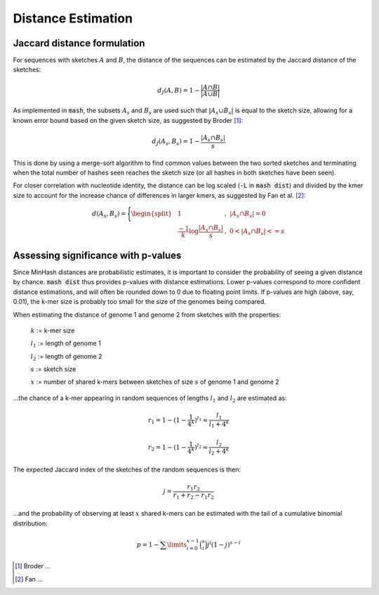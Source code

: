 Distance Estimation
===================

Jaccard distance formulation
----------------------------

For sequences with sketches :math:`A` and :math:`B`, the distance of the
sequences can be estimated by the Jaccard distance of the sketches:

.. math::

 d_J(A,B) = 1 - \frac {\lvert A \cap B \rvert} {\lvert A \cup B \rvert}

As implemented in :code:`mash`, the subsets :math:`A_s` and :math:`B_s` are used
such that :math:`\lvert A_s \cup B_s \rvert` is equal to the sketch size,
allowing for a known error bound based on the given sketch size, as suggested by
Broder [#f1]_:

.. math::

 d_J(A_s,B_s) = 1 - \frac {\lvert A_s \cap B_s \rvert} s

This is done by
using a merge-sort algorithm to find common values between the two sorted
sketches and terminating when the total number of hashes seen reaches the sketch
size (or all hashes in both sketches have been seen).

For closer correlation with nucleotide identity, the distance can be log scaled
(:code:`-L` in :code:`mash dist`) and divided by the kmer size to account for
the increase chance of differences in larger kmers, as suggested by Fan et al. [#f2]_:

.. math::

  d(A_s,B_s)=\Bigg\{\begin{split}
  &1&,\ \lvert A_s \cap B_s \rvert=0\\
  &\frac {-1} k \log \frac {\lvert A_s \cap B_s \rvert} s&,\ 0<\lvert A_s \cap B_s \rvert<=s
  \end{split}
  
Assessing significance with p-values
------------------------------------
Since MinHash distances are probabilistic estimates, it is important to
consider the probability of seeing a given distance by chance. :code:`mash dist`
thus provides p-values with distance estimations. Lower p-values correspond to
more confident distance estimations, and will often be rounded down to 0 due to
floating point limits. If p-values are high (above, say, 0.01), the k-mer size
is probably too small for the size of the genomes being compared.

When estimating the distance of genome 1 and genome 2 from sketches with the
properties:

  :math:`k` := k-mer size
  
  :math:`l_1` := length of genome 1
  
  :math:`l_2` := length of genome 2
  
  :math:`s` := sketch size
  
  :math:`x` := number of shared k-mers between sketches of size :math:`s` of
  genome 1 and genome 2
  
...the chance of a k-mer appearing in random sequences of lengths :math:`l_1`
and :math:`l_2` are estimated as:

.. math::

  r_1 = 1-(1-\frac{1}{4^k})^{l_1} \approx \frac{l_1}{l_1+4^k}
  
  r_2 = 1-(1-\frac{1}{4^k})^{l_2} \approx \frac{l_2}{l_2+4^k}
  
The expected Jaccard index of the sketches of the random sequences is then:

.. math::

  j = \frac{r_1 r_2}{r_1 + r_2 - r_1 r_2}

...and the probability of observing at least :math:`x` shared k-mers can be
estimated with the tail of a cumulative binomial distribution:

.. math::
  
  p = 1 - \sum\limits_{i=0}^{x-1} \binom{s}{i} j^i (1-j)^{s-i}

.. [#f1] Broder ...
.. [#f2] Fan ...